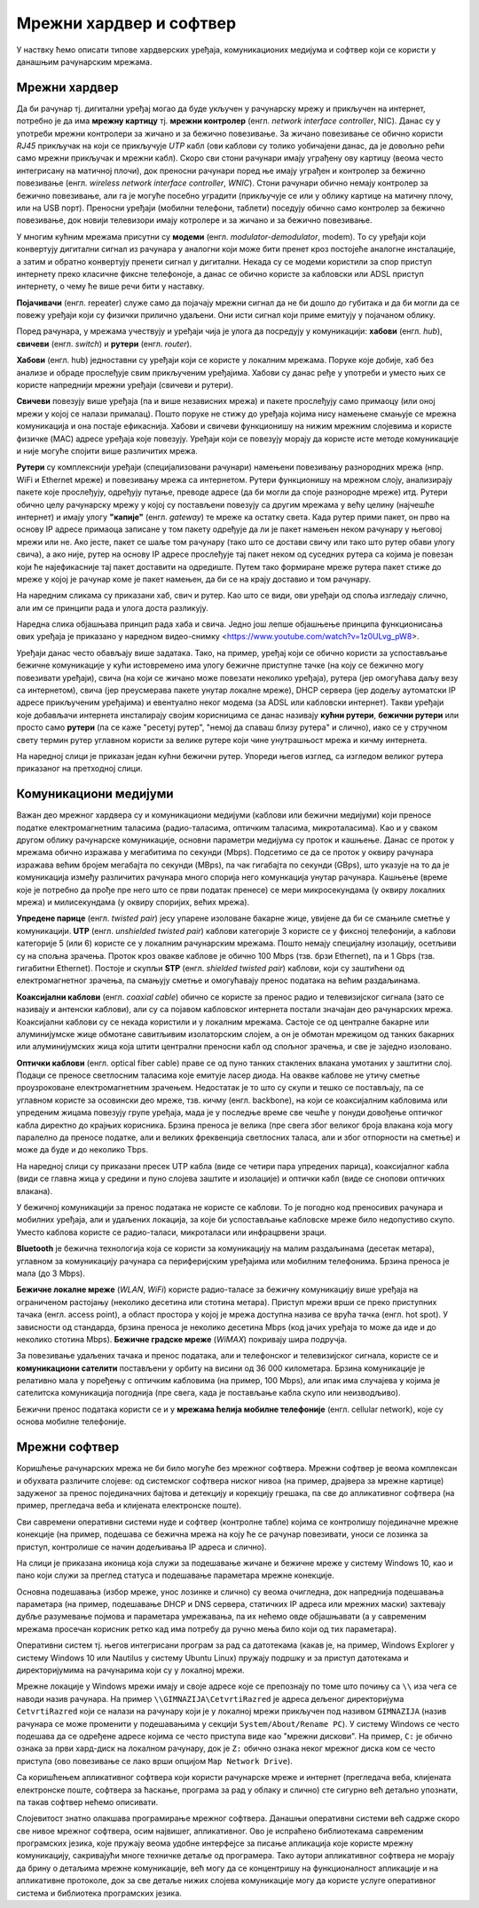 Мрежни хардвер и софтвер
========================

У наствку ћемо описати типове хардверских уређаја, комуникационих
медијума и софтвер који се користи у данашњим рачунарским мрежама.


Мрежни хардвер
--------------

Да би рачунар тј. дигитални уређај могао да буде укључен у рачунарску
мрежу и прикључен на интернет, потребно је да има **мрежну картицу**
тј. **мрежни контролер** (енгл. *network interface controller*,
NIC). Данас су у употреби мрежни контролери за жичано и за бежично
повезивање. За жичано повезивање се обично користи *RJ45* прикључак на
који се прикључује *UTP* кабл (ови каблови су толико уобичајени данас,
да је довољно рећи само мрежни прикључак и мрежни кабл). Скоро сви
стони рачунари имају уграђену ову картицу (веома често интегрисану на
матичној плочи), док преносни рачунари поред ње имају уграђен и
контролер за бежично повезивање (енгл. *wireless network interface
controller*, *WNIC*). Стони рачунари обично немају контролер за
бежично повезивање, али га је могуће посебно уградити (прикључује се
или у облику картице на матичну плочу, или на USB порт). Преносни
уређаји (мобилни телефони, таблети) поседују обично само контролер за
бежично повезивање, док новији телевизори имају котролере и за жичано
и за бежично повезивање.

.. image:: ../../_images/mreze_kartica.jpg
   :width: 250
   :alt: Мрежна картица
         
.. image:: ../../_images/mreze_bezicna_kartica.png
   :width: 250
   :alt: Бежична мрежна картица

.. image:: ../../_images/mreze_rj45.jpg
   :width: 250
   :alt: Мрежни (RJ45) прикључци за мрежне (UTP) каблове


У многим кућним мрежама присутни су **модеми**
(енгл. *modulator-demodulator*, modem). То су уређаји који конвертују
дигитални сигнал из рачунара у аналогни који може бити пренет кроз
постојеће аналогне инсталације, а затим и обратно конвертују пренети
сигнал у дигитални. Некада су се модеми користили за спор приступ
интернету преко класичне фиксне телефоноје, а данас се обично користе
за кабловски или ADSL приступ интернету, о чему ће више речи бити у
наставку.

**Појачивачи** (енгл. repeater) служе само да појачају мрежни сигнал
да не би дошло до губитака и да би могли да се повежу уређаји који су
физички прилично удаљени. Они исти сигнал који приме емитују у
појачаном облику.
         
Поред рачунара, у мрежама учествују и уређаји чија је улога да
посредују у комуникацији: **хабови** (енгл. *hub*), **свичеви** (енгл.
*switch*) и **рутери** (енгл. *router*).

**Хабови** (енгл. hub) једноставни су уређаји који се користе у
локалним мрежама. Поруке које добије, хаб без анализе и обраде
прослеђује свим прикљученим уређајима. Хабови су данас ређе у употреби
и уместо њих се користе напреднији мрежни уређаји (свичеви и рутери).

**Свичеви** повезују више уређаја (па и више независних мрежа) и
пакете прослеђују само примаоцу (или оној мрежи у којој се налази
прималац). Пошто поруке не стижу до уређаја којима нису намењене
смањује се мрежна комуникација и она постаје ефикаснија. Хабови и
свичеви функционишу на нижим мрежним слојевима и користе физичке (MAC)
адресе уређаја које повезују. Уређаји који се повезују морају да
користе исте методе комуникације и није могуће спојити више различитих
мрежа.

**Рутери** су комплекснији уређаји (специјализовани рачунари) намењени
повезивању разнородних мрежа (нпр. WiFi и Ethernet мреже) и повезивању
мрежа са интернетом. Рутери функционишу на мрежном слоју, анализирају
пакете које прослеђују, одређују путање, преводе адресе (да би могли
да споје разнородне мреже) итд. Рутери обично целу рачунарску мрежу у
којој су постављени повезују са другим мрежама у већу целину (најчешће
интернет) и имају улогу **"капије"** (енгл. *gateway*) те мреже ка
остатку света. Када рутер прими пакет, он прво на основу IP адресе
примаоца записане у том пакету одређује да ли је пакет намењен неком
рачунару у његовој мрежи или не. Ако јесте, пакет се шаље том рачунару
(тако што се достави свичу или тако што рутер обави улогу свича), а
ако није, рутер на основу IP адресе прослеђује тај пакет неком од
суседних рутера са којима је повезан који ће најефикасније тај пакет
доставити на одредиште. Путем тако формиране мреже рутера пакет стиже
до мреже у којој је рачунар коме је пакет намењен, да би се на крају
доставио и том рачунару.

На наредним сликама су приказани хаб, свич и рутер. Као што се види,
ови уређаји од споља изгледају слично, али им се принципи рада и улога
доста разликују.

.. image:: ../../_images/mreze_hub.jpg
   :width: 250
   :alt: Хаб
         
.. image:: ../../_images/mreze_switch.jpg
   :width: 250
   :alt: Свич

.. image:: ../../_images/mreze_router.jpg
   :width: 250
   :alt: Рутер

Наредна слика објашњава принцип рада хаба и свича. Једно још лепше
објашњење принципа функционисања ових уређаја је приказано у наредном
видео-снимку <https://www.youtube.com/watch?v=1z0ULvg_pW8>.

.. image:: ../../_images/mreze_hub_vs_switch.png
   :width: 300
   :align: center
   :alt: Рутер

Уређаји данас често обављају више задатака. Тако, на пример, уређај
који се обично користи за успостављање бежичне комуникације у кући
истовремено има улогу бежичне приступне тачке (на коју се бежично могу
повезивати уређаји), свича (на који се жичано може повезати неколико
уређаја), рутера (јер омогућава даљу везу са интернетом), свича (јер
преусмерава пакете унутар локалне мреже), DHCP сервера (јер додељу
аутоматски IP адресе прикљученим уређајима) и евентуално неког модема
(за ADSL или кабловски интернет). Такви уређаји које добављачи
интернета инсталирају својим корисницима се данас називају **кућни
рутери**, **бежични рутери** или просто само **рутери** (па се каже
"ресетуј рутер", "немој да спаваш близу рутера" и слично), иако се у
стручном свету термин рутер углавном користи за велике рутере који
чине унутрашњост мрежа и кичму интернета.

На наредној слици је приказан један кућни бежични рутер. Упореди његов
изглед, са изгледом великог рутера приказаног на претходној слици.

.. image:: ../../_images/mreze_wifi_router.jpg
   :width: 250
   :align: center       
   :alt: Кућни бежични рутер


Комуникациони медијуми
----------------------

Важан део мрежног хардвера су и комуникациони медијуми (каблови или
бежични медијуми) који преносе податке електромагнетним таласима
(радио-таласима, оптичким таласима, микроталасима). Као и у сваком
другом облику рачунарске комуникације, основни параметри медијума су
проток и кашњење. Данас се проток у мрежама обично изражава у
мегабитима по секунди (Mbps). Подсетимо се да се проток у оквиру
рачунара изражава већим бројем мегабајта по секунди (MBps), па чак
гигабајта по секунди (GBps), што указује на то да је комуникација
између различитих рачунара много спорија него комункација унутар
рачунара. Кашњење (време које је потребно да прође пре него што се
први податак пренесе) се мери микросекундама (у оквиру локалних мрежа)
и милисекундама (у оквиру споријих, већих мрежа).

**Упредене парице** (енгл. *twisted pair*) јесу упарене изоловане
бакарне жице, увијене да би се смањиле сметње у комуникацији. **UTP**
(енгл. *unshielded twisted pair*) каблови категорије 3 користе се у
фиксној телефонији, а каблови категорије 5 (или 6) користе се у
локалним рачунарским мрежама. Пошто немају специјалну изолацију,
осетљиви су на спољна зрачења. Проток кроз овакве каблове је обично
100 Mbps (тзв. брзи Ethernet), па и 1 Gbps (тзв. гигабитни
Ethernet). Постоје и скупљи **STP** (енгл. *shielded twisted pair*)
каблови, који су заштићени од електромагнетног зрачења, па смањују
сметње и омогућавају пренос података на већим раздаљинама.

**Коаксијални каблови** (енгл. *coaxial cable*) обично се користе за
пренос радио и телевизијског сигнала (зато се називају и антенски
каблови), али су са појавом кабловског интернета постали значајан део
рачунарских мрежа. Коаксијални каблови су се некада користили и у
локалним мрежама. Састоје се од централне бакарне или алуминијумске
жице обмотане савитљивим изолаторским слојем, а он је обмотан мрежицом
од танких бакарних или алуминијумских жица која штити централни
преносни кабл од спољног зрачења, и све је заједно изоловано.

**Оптички каблови** (енгл. optical fibеr cable) праве се од пуно
танких стаклених влакана умотаних у заштитни слој. Подаци се преносе
светлосним таласима које емитује ласер диода. На овакве каблове не
утичу сметње проузроковане електромагнетним зрачењем. Недостатак је то
што су скупи и тешко се постављају, па се углавном користе за
осовински део мреже, тзв. кичму (енгл. backbone), на који се
коаксијалним кабловима или упреденим жицама повезују групе уређаја,
мада је у последње време све чешће у понуди довођење оптичког кабла
директно до крајњих корисника. Брзина преноса је велика (пре свега
због великог броја влакана која могу паралелно да преносе податке, али
и великих фреквенција светлосних таласа, али и због отпорности на
сметње) и може да буде и до неколико Tbps.

На наредној слици су приказани пресек UTP кабла (виде се четири пара
упредених парица), коаксијалног кабла (види се главна жица у средини и
пуно слојева заштите и изолације) и оптички кабл (виде се снопови
оптичких влакана).

.. image:: ../../_images/mreze_utp.jpg
   :width: 250
   :alt: UTP кабл

.. image:: ../../_images/mreze_coax.png
   :width: 250
   :alt: Коаксијални кабл

.. image:: ../../_images/mreze_fiber_optic.jpg
   :width: 250
   :alt: Оптички кабл
         
У бежичној комуникацији за пренос података не користе се каблови. То
је погодно код преносивих рачунара и мобилних уређаја, али и удаљених
локација, за које би успостављање кабловске мреже било недопустиво
скупо. Уместо каблова користе се радио-таласи, микроталаси или
инфрацрвени зраци.

**Bluetooth** је бежична технологија која се користи за комуникацију
на малим раздаљинама (десетак метара), углавном за комуникацију
рачунара са периферијским уређајима или мобилним телефонима. Брзина
преноса је мала (до 3 Mbps).

**Бежичне локалне мреже** (*WLAN*, *WiFi*) користе радио-таласе за
бежичну комуникацију више уређаја на ограниченом растојању (неколико
десетина или стотина метара). Приступ мрежи врши се преко приступних
тачака (енгл. access point), а област простора у којој је мрежа
доступна назива се врућа тачка (енгл. hot spot). У зависности од
стандарда, брзина преноса је неколико десетина Mbps (код јачих уређаја
то може да иде и до неколико стотина Mbps). **Бежичне градске мреже**
(*WiMAX*) покривају шира подручја.

За повезивање удаљених тачака и пренос података, али и телефонског и
телевизијског сигнала, користе се и **комуникациони сателити**
постављени у орбиту на висини од 36 000 километара. Брзина
комуникације је релативно мала у поређењу с оптичким кабловима (нa
пример, 100 Mbps), али ипак има случајева у којима је сателитска
комуникација погоднија (пре свега, када је постављање кабла скупо или
неизводљиво).

Бежични пренос података користи се и у **мрежама ћелија мобилне
телефоније** (енгл. cellular network), које су основа мобилне
телефоније.


Мрежни софтвер
--------------

Коришћење рачунарских мрежа не би било могуће без мрежног
софтвера. Мрежни софтвер је веома комплексан и обухвата различите
слојеве: од системског софтвера ниског нивоа (на пример, драјвера за
мрежне картице) задуженог за пренос појединачних бајтова и детекцију и
корекцију грешака, па све до апликативног софтвера (на пример,
прегледача веба и клијената електронске поште).

Сви савремени оперативни системи нуде и софтвер (контролне табле)
којима се контролишу појединачне мрежне конекције (на пример, подешава
се бежична мрежа на коју ће се рачунар повезивати, уноси се лозинка за
приступ, контролише се начин додељивања IP адреса и слично).

На слици је приказана иконица која служи за подешавање жичане и
бежичне мреже у систему Windows 10, као и пано који служи за преглед
статуса и подешавање параметара мрежне конекције.

.. image:: ../../_images/mreze_win10_izbor_mreze.png
   :width: 350
   :alt: Избор мреже у систему Windows 10 

.. image:: ../../_images/mreze_windows_10_network_settings.png
   :width: 400
   :alt: Пано за подешавање мреже у систему Windows 10 


Основна подешавања (избор мреже, унос лозинке и слично) су веома
очигледна, док напреднија подешавања параметара (на пример, подешавање
DHCP и DNS сервера, статичких IP адреса или мрежних маски) захтевају
дубље разумевање појмова и параметара умрежавања, па их нећемо овде
објашњавати (а у савременим мрежама просечан корисник ретко кад има
потребу да ручно мења било који од тих параметара).

Оперативни систем тј. његов интегрисани програм за рад са датотекама
(какав је, на пример, Windows Explorer у систему Windows 10 или
Nautilus у систему Ubuntu Linux) пружају подршку и за приступ
датотекама и директоријумима на рачунарима који су у локалној мрежи.

Мрежне локације у Windows мрежи имају и своје адресе које се
препознају по томе што почињу са ``\\`` иза чега се наводи назив
рачунара. На пример ``\\GIMNAZIJA\CetvrtiRazred`` је адреса дељеног
директоријума ``CetvrtiRazred`` који се налази на рачунару који је у
локалној мрежи прикључен под називом ``GIMNAZIJA`` (назив рачунара се
може променити у подешавањима у секцији ``System/About/Rename PC``).
У систему Windows се често подешава да се одређене адресе којима се
често приступа виде као "мрежни дискови". На пример, ``C:`` је обично
ознака за први хард-диск на локалном рачунару, док је ``Z:`` обично
ознака неког мрежног диска ком се често приступа (ово повезивање се
лако врши опцијом ``Map Network Drive``).

.. image:: ../../_images/mreze_map_drive.png
   :width: 400
   :align: center
   :alt: Пано за подешавање мреже у систему Windows 10 

Са коришћењем апликативног софтвера који користи рачунарске мреже и
интернет (прегледача веба, клијената електронске поште, софтвера за
ћаскање, програма за рад у облаку и слично) сте сигурно већ детаљно
упознати, па такав софтвер нећемо описивати.

Слојевитост знатно олакшава програмирање мрежног софтвера. Данашњи
оперативни системи већ садрже скоро све нивое мрежног софтвера, осим
највишег, апликативног. Ово је испраћено библиотекама савременим
програмских језика, које пружају веома удобне интерфејсе за писање
апликација које користе мрежну комуникацију, сакривајући многе
техничке детаље од програмера. Тако аутори апликативног софтвера не
морају да брину о детаљима мрежне комуникације, већ могу да се
концентришу на функционалност апликације и на апликативне протоколе,
док за све детаље нижих слојева комуникације могу да користе услуге
оперативног система и библиотека програмских језика.
